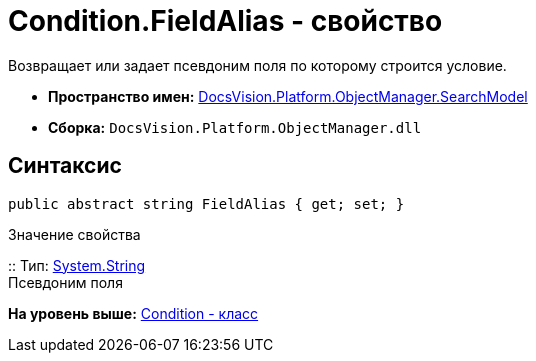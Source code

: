 = Condition.FieldAlias - свойство

Возвращает или задает псевдоним поля по которому строится условие.

* [.keyword]*Пространство имен:* xref:SearchModel_NS.adoc[DocsVision.Platform.ObjectManager.SearchModel]
* [.keyword]*Сборка:* [.ph .filepath]`DocsVision.Platform.ObjectManager.dll`

== Синтаксис

[source,pre,codeblock,language-csharp]
----
public abstract string FieldAlias { get; set; }
----

Значение свойства

::
  Тип: http://msdn.microsoft.com/ru-ru/library/system.string.aspx[System.String]
  +
  Псевдоним поля

*На уровень выше:* xref:../../../../../api/DocsVision/Platform/ObjectManager/SearchModel/Condition_CL.adoc[Condition - класс]
